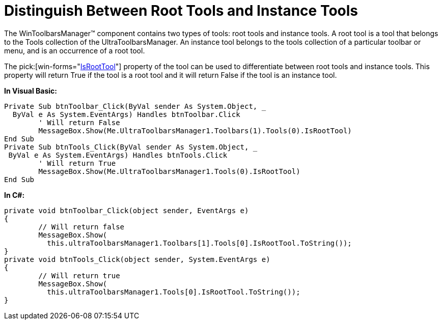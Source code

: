 ﻿////

|metadata|
{
    "name": "wintoolbarsmanager-distinguish-between-root-tools-and-instance-tools",
    "controlName": ["WinToolbarsManager"],
    "tags": [],
    "guid": "{210980FD-04EE-4277-BCFA-23EDAAB50DA5}",  
    "buildFlags": [],
    "createdOn": "2005-07-07T00:00:00Z"
}
|metadata|
////

= Distinguish Between Root Tools and Instance Tools

The WinToolbarsManager™ component contains two types of tools: root tools and instance tools. A root tool is a tool that belongs to the Tools collection of the UltraToolbarsManager. An instance tool belongs to the tools collection of a particular toolbar or menu, and is an occurrence of a root tool.

The  pick:[win-forms="link:{ApiPlatform}win.ultrawintoolbars{ApiVersion}~infragistics.win.ultrawintoolbars.toolbase~isroottool.html[IsRootTool]"]  property of the tool can be used to differentiate between root tools and instance tools. This property will return True if the tool is a root tool and it will return False if the tool is an instance tool.

*In Visual Basic:*

----
Private Sub btnToolbar_Click(ByVal sender As System.Object, _
  ByVal e As System.EventArgs) Handles btnToolbar.Click
	' Will return False
	MessageBox.Show(Me.UltraToolbarsManager1.Toolbars(1).Tools(0).IsRootTool)
End Sub
Private Sub btnTools_Click(ByVal sender As System.Object, _
 ByVal e As System.EventArgs) Handles btnTools.Click
	' Will return True
	MessageBox.Show(Me.UltraToolbarsManager1.Tools(0).IsRootTool)
End Sub
----

*In C#:*

----
private void btnToolbar_Click(object sender, EventArgs e)
{
	// Will return false
	MessageBox.Show(
	  this.ultraToolbarsManager1.Toolbars[1].Tools[0].IsRootTool.ToString());
}
private void btnTools_Click(object sender, System.EventArgs e)
{
	// Will return true
	MessageBox.Show(
	  this.ultraToolbarsManager1.Tools[0].IsRootTool.ToString());
}
----